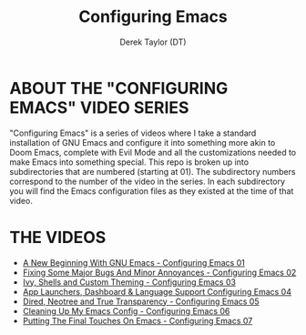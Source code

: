 #+TITLE: Configuring Emacs
#+AUTHOR: Derek Taylor (DT)
#+DESCRIPTION: These configs are a part of a video series on the DistroTube channel on YouTube.
#+STARTUP: showeverything
#+OPTIONS: toc:2


* ABOUT THE "CONFIGURING EMACS" VIDEO SERIES
"Configuring Emacs" is a series of videos where I take a standard installation of GNU Emacs and configure it into something more akin to Doom Emacs, complete with Evil Mode and all the customizations needed to make Emacs into something special.  This repo is broken up into subdirectories that are numbered (starting at 01).  The subdirectory numbers correspond to the number of the video in the series.  In each subdirectory you will find the Emacs configuration files as they existed at the time of that video.

* THE VIDEOS  
+ [[https://www.youtube.com/watch?v=d1fgypEiQkE][A New Beginning With GNU Emacs - Configuring Emacs 01]]
+ [[https://www.youtube.com/watch?v=4ZH9pobulDo][Fixing Some Major Bugs And Minor Annoyances - Configuring Emacs 02]]
+ [[https://www.youtube.com/watch?v=A4UothfExBM][Ivy, Shells and Custom Theming - Configuring Emacs 03]]
+ [[https://www.youtube.com/watch?v=GUIq7ZJoEGY][App Launchers, Dashboard & Language Support Configuring Emacs 04]]
+ [[https://www.youtube.com/watch?v=uj-GBVWdxcA][Dired, Neotree and True Transparency - Configuring Emacs 05]]
+ [[https://www.youtube.com/watch?v=tT1foT5Ccdo][Cleaning Up My Emacs Config - Configuring Emacs 06]]
+ [[https://www.youtube.com/watch?v=Be041087PVI][Putting The Final Touches On Emacs - Configuring Emacs 07]]
